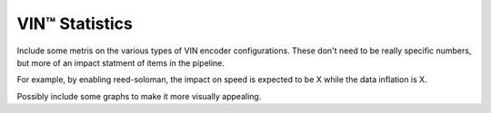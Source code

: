 VIN™ Statistics
=====================

Include some metris on the various types of VIN encoder configurations. These don't need to be really specific numbers, but more of an impact statment of items in the pipeline.

For example, by enabling reed-soloman, the impact on speed is expected to be X while the data inflation is X.

Possibly include some graphs to make it more visually appealing.


